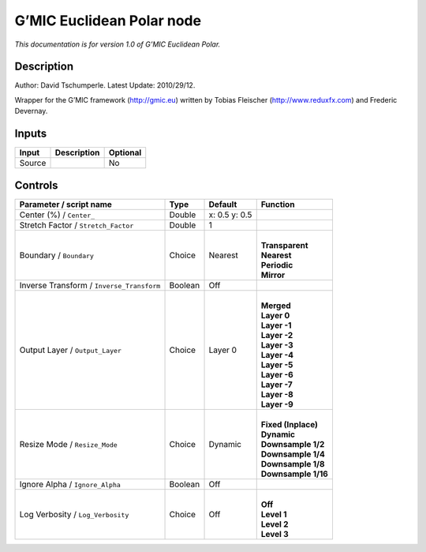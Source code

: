 .. _eu.gmic.EuclideanPolar:

G’MIC Euclidean Polar node
==========================

*This documentation is for version 1.0 of G’MIC Euclidean Polar.*

Description
-----------

Author: David Tschumperle. Latest Update: 2010/29/12.

Wrapper for the G’MIC framework (http://gmic.eu) written by Tobias Fleischer (http://www.reduxfx.com) and Frederic Devernay.

Inputs
------

+--------+-------------+----------+
| Input  | Description | Optional |
+========+=============+==========+
| Source |             | No       |
+--------+-------------+----------+

Controls
--------

.. tabularcolumns:: |>{\raggedright}p{0.2\columnwidth}|>{\raggedright}p{0.06\columnwidth}|>{\raggedright}p{0.07\columnwidth}|p{0.63\columnwidth}|

.. cssclass:: longtable

+-------------------------------------------+---------+---------------+-----------------------+
| Parameter / script name                   | Type    | Default       | Function              |
+===========================================+=========+===============+=======================+
| Center (%) / ``Center_``                  | Double  | x: 0.5 y: 0.5 |                       |
+-------------------------------------------+---------+---------------+-----------------------+
| Stretch Factor / ``Stretch_Factor``       | Double  | 1             |                       |
+-------------------------------------------+---------+---------------+-----------------------+
| Boundary / ``Boundary``                   | Choice  | Nearest       | |                     |
|                                           |         |               | | **Transparent**     |
|                                           |         |               | | **Nearest**         |
|                                           |         |               | | **Periodic**        |
|                                           |         |               | | **Mirror**          |
+-------------------------------------------+---------+---------------+-----------------------+
| Inverse Transform / ``Inverse_Transform`` | Boolean | Off           |                       |
+-------------------------------------------+---------+---------------+-----------------------+
| Output Layer / ``Output_Layer``           | Choice  | Layer 0       | |                     |
|                                           |         |               | | **Merged**          |
|                                           |         |               | | **Layer 0**         |
|                                           |         |               | | **Layer -1**        |
|                                           |         |               | | **Layer -2**        |
|                                           |         |               | | **Layer -3**        |
|                                           |         |               | | **Layer -4**        |
|                                           |         |               | | **Layer -5**        |
|                                           |         |               | | **Layer -6**        |
|                                           |         |               | | **Layer -7**        |
|                                           |         |               | | **Layer -8**        |
|                                           |         |               | | **Layer -9**        |
+-------------------------------------------+---------+---------------+-----------------------+
| Resize Mode / ``Resize_Mode``             | Choice  | Dynamic       | |                     |
|                                           |         |               | | **Fixed (Inplace)** |
|                                           |         |               | | **Dynamic**         |
|                                           |         |               | | **Downsample 1/2**  |
|                                           |         |               | | **Downsample 1/4**  |
|                                           |         |               | | **Downsample 1/8**  |
|                                           |         |               | | **Downsample 1/16** |
+-------------------------------------------+---------+---------------+-----------------------+
| Ignore Alpha / ``Ignore_Alpha``           | Boolean | Off           |                       |
+-------------------------------------------+---------+---------------+-----------------------+
| Log Verbosity / ``Log_Verbosity``         | Choice  | Off           | |                     |
|                                           |         |               | | **Off**             |
|                                           |         |               | | **Level 1**         |
|                                           |         |               | | **Level 2**         |
|                                           |         |               | | **Level 3**         |
+-------------------------------------------+---------+---------------+-----------------------+
